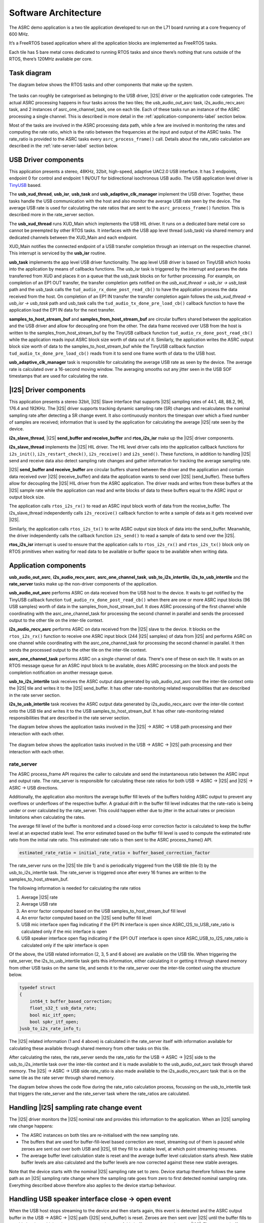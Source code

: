 
*********************
Software Architecture
*********************

The ASRC demo application is a two tile application developed to run on the L71 board running at a core frequency of 600 MHz.

It’s a FreeRTOS based application where all the application blocks are implemented as FreeRTOS tasks.

Each tile has 5 bare metal cores dedicated to running RTOS tasks and since there’s nothing that runs outside of the RTOS, there’s 120MHz available per core.


Task diagram
============

The diagram below shows the RTOS tasks and other components that make up the system.

.. figure:: diagrams/asrc_task_diagram.drawio.png
   :align: center
   :scale: 80 %
   :alt: ASRC example task diagram


The tasks can roughly be categorised as belonging to the USB driver, |I2S| driver or the application code categories. The actual ASRC processing happens in four tasks across the two tiles; the usb_audio_out_asrc task, i2s_audio_recv_asrc task, and 2 instances of asrc_one_channel_task, one on each tile. Each of these tasks run an instance of the ASRC processing a single channel. This is described in more detail in the :ref:`application-components-label` section below.

Most of the tasks are involved in the ASRC processing data path, while a few are involved in monitoring the rates and computing the rate ratio, which is the ratio between the frequencies at the input and output of the ASRC tasks. The rate_ratio is provided to the ASRC tasks every ``asrc_process_frame()`` call. Details about the rate_ratio calculation are described in the :ref:`rate-server-label` section below.

USB Driver components
=====================

This application presents a stereo, 48KHz, 32bit, high-speed, adaptive UAC2.0 USB interface.
It has 3 endpoints, endpoint 0 for control and endpoint 1 IN/OUT for bidirectional isochronous USB audio.
The USB application level driver is `TinyUSB <https://docs.tinyusb.org/en/latest/>`_ based.

The **usb_xud_thread**, **usb_isr**, **usb_task** and **usb_adaptive_clk_manager** implement the USB driver.
Together, these tasks handle the USB communication with the host and also monitor the average USB rate seen by the device.
The average USB rate is used for calculating the rate ratios that are
sent to the ``asrc_process_frame()`` function. This is described more in the rate_server section.

The **usb_xud_thread** runs XUD_Main which implements the USB HIL driver. It runs on a dedicated bare metal core so cannot be preempted by other RTOS tasks.
It interfaces with the USB app level thread (usb_task) via shared memory and dedicated channels between the XUD_Main and each endpoint.

XUD_Main notifies the connected endpoint of a USB transfer completion through an interrupt on the respective channel. This interrupt is serviced by the **usb_isr** routine.

**usb_task** implements the app level USB driver functionality. The app level USB driver is based on TinyUSB which hooks into the application by means of callbacks functions. The usb_isr task is triggered by the interrupt and parses the data transferred from XUD and places it on a queue
that the usb_task blocks on for further processing.
For example, on completion of an EP1 OUT transfer, the transfer completion gets notified on the *usb_xud_thread → usb_isr → usb_task* path
and the usb_task calls the ``tud_audio_rx_done_post_read_cb()`` to have the application process the data received from the host.
On completion of an EP1 IN transfer the transfer completion again follows the *usb_xud_thread → usb_isr → usb_task* path and usb_task calls the ``tud_audio_tx_done_pre_load_cb()``
callback function to have the application load the EP1 IN data for the next transfer.

**samples_to_host_stream_buf** and **samples_from_host_stream_buf** are circular buffers shared between the application and the USB driver and allow for decoupling one from the other.
The data frame received over USB from the host is written to the samples_from_host_stream_buf by the TinyUSB callback function ``tud_audio_rx_done_post_read_cb()``
while the application reads input ASRC block size worth of data out of it.
Similarly, the application writes the ASRC output block size worth of data to the samples_to_host_stream_buf while the TinyUSB callback function ``tud_audio_tx_done_pre_load_cb()``
reads from it to send one frame worth of data to the USB host.

**usb_adaptive_clk_manager** task is responsible for calculating the average USB rate as seen by the device. The average rate is calculated over a 16-second moving window. The averaging smooths out any jitter seen in the USB SOF timestamps that are used for calculating the rate.

|I2S| Driver components
=======================

This application presents a stereo 32bit, |I2S| Slave interface that supports |I2S| sampling rates of 44.1, 48, 88.2, 96, 176.4 and 192KHz. The |I2S| driver supports tracking dynamic sampling rate (SR) changes and recalculates the nominal sampling rate after detecting a SR change event. It also continuously monitors the timespan over which a fixed number of samples are received; information that is used by the application for calculating the average |I2S| rate seen by the device.

**i2s_slave_thread**, |I2S| **send_buffer and receive_buffer** and **rtos_i2s_isr** make up the |I2S| driver components.

**i2s_slave_thread** implements the |I2S| HIL driver. The HIL level driver calls into the application callback functions for ``i2s_init()``, ``i2s_restart_check()``, ``i2s_receive()`` and ``i2s_send()``.
These functions, in addition to handling |I2S| send and receive data also detect sampling rate changes and gather information for tracking the average sampling rate.

|I2S| **send_buffer and receive_buffer** are circular buffers shared between the driver and the application and contain data received over |I2S| (receive_buffer) and data the application wants to send over |I2S| (send_buffer). These buffers allow for decoupling the |I2S| HIL driver from the ASRC application. The driver reads and writes from these buffers at the |I2S| sample rate while the application can read and write blocks of data to these buffers equal to the ASRC input or output block size.

The application calls ``rtos_i2s_rx()`` to read an ASRC input block worth of data from the receive_buffer. The i2s_slave_thread independently calls ``i2s_receive()`` callback function to write a sample of data as it gets received over |I2S|.

Similarly, the application calls ``rtos_i2s_tx()`` to write ASRC output size block of data into the send_buffer. Meanwhile, the driver independently calls the callback function ``i2s_send()`` to read a sample of data to send over the |I2S|.

**rtos_i2s_isr** interrupt is used to ensure that the application calls to ``rtos_i2s_rx()`` and ``rtos_i2s_tx()`` block only on RTOS primitives when waiting for read data to be available or buffer space to be available when writing data.


.. _application-components-label:

Application components
======================

**usb_audio_out_asrc**, **i2s_audio_recv_asrc**, **asrc_one_channel_task**, **usb_to_i2s_intertile**, **i2s_to_usb_intertile** and the **rate_server** tasks make up the non-driver components of the application.

**usb_audio_out_asrc** performs ASRC on data received from the USB host to the device. It waits to get notified by the TinyUSB callback function ``tud_audio_rx_done_post_read_cb()`` when there are one or more ASRC input blocks (96 USB samples) worth of data in the samples_from_host_stream_buf. It does ASRC processing of the first channel while coordinating with the asrc_one_channel_task for processing the second channel in parallel and sends the processed output to the other tile on the inter-tile context.

**i2s_audio_recv_asrc** performs ASRC on data received from the |I2S| slave to the device. It blocks on the ``rtos_i2s_rx()`` function to receive one ASRC input block (244 |I2S| samples) of data from |I2S| and performs ASRC on one channel while coordinating with the asrc_one_channel_task for processing the second channel in parallel. It then sends the processed output to the other tile on the inter-tile context.

**asrc_one_channel_task** performs ASRC on a single channel of data. There's one of these on each tile. It waits on an RTOS message queue for an ASRC input block to be available, does ASRC processing on the block and posts the completion notification on another message queue.

**usb_to_i2s_intertile** task receives the ASRC output data generated by usb_audio_out_asrc over the inter-tile context onto the |I2S| tile and writes it to the |I2S| send_buffer. It has other rate-monitoring related responsibilities that are described in the rate server section.

**i2s_to_usb_intertile** task receives the ASRC output data generated by i2s_audio_recv_asrc over the inter-tile context onto the USB tile and writes it to the USB samples_to_host_stream_buf. It has other rate-monitoring related responsibilities that are described in the rate server section.

The diagram below shows the application tasks involved in the |I2S| → ASRC → USB path processing and their interaction with each other.

.. figure:: diagrams/asrc_i2s_to_usb_data_path.png
   :align: center
   :scale: 80 %
   :alt: ASRC |I2S| → ASRC → USB data path

The diagram below shows the application tasks involved in the USB → ASRC → |I2S| path processing and their interaction with each other.

.. figure:: diagrams/asrc_usb_to_i2s_data_path.png
   :align: center
   :scale: 80 %
   :alt: ASRC |I2S| → ASRC → USB data path


.. _rate-server-label:

rate_server
-----------
The ASRC process_frame API requires the caller to calculate and send the instantaneous ratio between the ASRC input and output rate. The rate_server is responsible for calculating these rate ratios for both USB → ASRC → |I2S| and |I2S| → ASRC → USB directions.

Additionally, the application also monitors the average buffer fill levels of the buffers holding ASRC output to prevent any overflows or underflows of the respective buffer. A gradual drift in the buffer fill level indicates that the rate-ratio is being under or over calculated by the rate_server. This could happen either due to jitter in the actual rates or precision limitations when calculating the rates.

The average fill level of the buffer is monitored and a closed-loop error correction factor is calculated to keep the buffer level at an expected stable level. The error estimated based on the buffer fill level is used to compute the estimated rate ratio from the initial rate ratio. This estimated rate ratio is then sent to the ASRC process_frame() API.

.. code-block:: console

    estimated_rate_ratio = initial_rate_ratio + buffer_based_correction_factor

The rate_server runs on the |I2S| tile (tile 1) and is periodically triggered from the USB tile (tile 0) by the usb_to_i2s_intertile task. The rate_server is triggered once after every 16 frames are written to the samples_to_host_stream_buf.

The following information is needed for calculating the rate ratios

1. Average |I2S| rate
2. Average USB rate
3. An error factor computed based on the USB samples_to_host_stream_buf fill level
4. An error factor computed based on the |I2S| send buffer fill level
5. USB mic interface open flag indicating if the EP1 IN interface is open since ASRC_I2S_to_USB_rate_ratio is calculated only if the mic interface is open
6. USB speaker interface open flag indicating if the EP1 OUT interface is open since ASRC_USB_to_I2S_rate_ratio is calculated only if the spkr interface is open

Of the above, the USB related information (2, 3, 5 and 6 above) are available on the USB tile. When triggering the rate_server, the i2s_to_usb_intertile task gets this information, either calculating it or getting it through shared memory from other USB tasks on the same tile, and sends it to the rate_server over the inter-tile context using the structure below.

.. code-block:: console

    typedef struct
    {
        int64_t buffer_based_correction;
        float_s32_t usb_data_rate;
        bool mic_itf_open;
        bool spkr_itf_open;
    }usb_to_i2s_rate_info_t;


The |I2S| related information (1 and 4 above) is calculated in the rate_server itself with information available for calculating these available through shared memory from other tasks on this tile.

After calculating the rates, the rate_server sends the rate_ratio for the USB → ASRC → |I2S| side to the usb_to_i2s_intertile task over the inter-tile context and it is made available to the usb_audio_out_asrc task through shared memory. The |I2S| → ASRC → USB side rate_ratio is also made available to the i2s_audio_recv_asrc task that is on the same tile as the rate server through shared memory.

The diagram below shows the code flow during the rate_ratio calculation process, focussing on the usb_to_intertile task that triggers the rate_server and the rate_server task where the rate_ratios are calculated.

.. figure:: diagrams/rate_server_connections.drawio.png
   :align: center
   :scale: 80 %
   :alt: rate_server code flow

Handling |I2S| sampling rate change event
=========================================

The |I2S| driver monitors the |I2S| nominal rate and provides this information to the application. When an |I2S| sampling rate change happens:

* The ASRC instances on both tiles are re-initialised with the new sampling rate.
* The buffers that are used for buffer-fill-level based correction are reset, streaming out of them is paused while zeroes are sent out over both USB and |I2S|, till they fill to a stable level, at which point streaming resumes.
* The average buffer level calculation state is reset and the average buffer level calculation starts afresh. New stable buffer levels are also calculated and the buffer levels are now corrected against these new stable averages.

Note that the device starts with the nominal |I2S| sampling rate set to zero. Device startup therefore follows the same path as an |I2S| sampling rate change where the sampling rate goes from zero to first detected nominal sampling rate. Everything described above therefore also applies to the device startup behaviour.

Handling USB speaker interface close -> open event
==================================================

When the USB host stops streaming to the device and then starts again, this event is detected and the ASRC output buffer in the USB → ASRC → |I2S| path (|I2S| send_buffer) is reset. Zeroes are then sent over |I2S| until the buffer fills to a stable level, at which point we resume streaming out of this buffer to send samples over |I2S|. The average buffer calculation state for the |I2S| send_buffer is also reset and a new stable average is calculated against which the average buffer levels are corrected.

Handling USB mic interface close -> open event
==============================================

If the USB host stops streaming from the device and then starts again, this event is detected and the ASRC output buffer in the |I2S| → ASRC → USB is reset (USB samples_to_host_streaming_buf). Zeroes are streamed to the host until the buffer fills to a stable level, at which point we resume streaming out of this buffer to send samples over USB. The average buffer calculation state for the USB samples_to_host_streaming_buf is also reset and a new stable average is calculated against which the average buffer levels are corrected.
